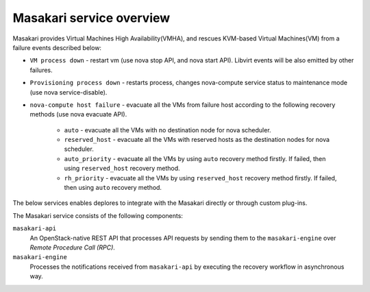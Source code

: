 =========================
Masakari service overview
=========================

Masakari provides Virtual Machines High Availability(VMHA), and rescues
KVM-based Virtual Machines(VM) from a failure events described below:

* ``VM process down`` -
  restart vm (use nova stop API, and nova start API).
  Libvirt events will be also emitted by other failures.
* ``Provisioning process down`` -
  restarts process, changes nova-compute service status to maintenance mode
  (use nova service-disable).
* ``nova-compute host failure`` -
  evacuate all the VMs from failure host according to the following recovery
  methods (use nova evacuate API).

    * ``auto`` -
      evacuate all the VMs with no destination node for nova scheduler.
    * ``reserved_host`` -
      evacuate all the VMs with reserved hosts as the destination nodes for
      nova scheduler.
    * ``auto_priority`` -
      evacuate all the VMs by using ``auto`` recovery method firstly.
      If failed, then using ``reserved_host`` recovery method.
    * ``rh_priority`` -
      evacuate all the VMs by using ``reserved_host`` recovery method firstly.
      If failed, then using ``auto`` recovery method.

The below services enables deplores to integrate with the Masakari directly
or through custom plug-ins.

The Masakari service consists of the following components:

``masakari-api``
  An OpenStack-native REST API that processes API requests by sending
  them to the ``masakari-engine`` over `Remote Procedure Call (RPC)`.

``masakari-engine``
  Processes the notifications received from ``masakari-api`` by executing the
  recovery workflow in asynchronous way.

